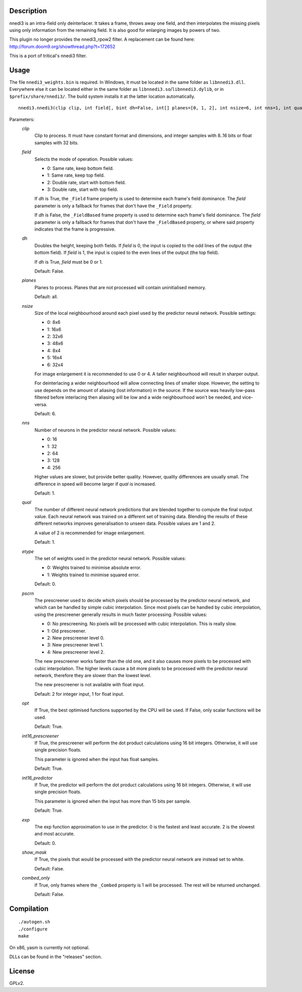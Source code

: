 Description
===========

nnedi3 is an intra-field only deinterlacer. It takes a frame, throws
away one field, and then interpolates the missing pixels using only
information from the remaining field. It is also good for enlarging
images by powers of two.

This plugin no longer provides the nnedi3_rpow2 filter. A replacement
can be found here: http://forum.doom9.org/showthread.php?t=172652

This is a port of tritical's nnedi3 filter.


Usage
=====

The file ``nnedi3_weights.bin`` is required. In Windows, it must be
located in the same folder as ``libnnedi3.dll``. Everywhere else it
can be located either in the same folder as
``libnnedi3.so``/``libnnedi3.dylib``, or in ``$prefix/share/nnedi3/``.
The build system installs it at the latter location automatically.

::

   nnedi3.nnedi3(clip clip, int field[, bint dh=False, int[] planes=[0, 1, 2], int nsize=6, int nns=1, int qual=1, int etype=0, int pscrn=2, bint opt=True, bint int16_prescreener=True, bint int16_predictor=True, int exp=0, bint show_mask=False, bint combed_only=False])

Parameters:
    *clip*
        Clip to process. It must have constant format and dimensions,
        and integer samples with 8..16 bits or float samples with 32
        bits.

    *field*
        Selects the mode of operation. Possible values:

        * 0: Same rate, keep bottom field.
        * 1: Same rate, keep top field.
        * 2: Double rate, start with bottom field.
        * 3: Double rate, start with top field.

        If *dh* is True, the ``_Field`` frame property is used to
        determine each frame's field dominance. The *field* parameter
        is only a fallback for frames that don't have the ``_Field``
        property.

        If *dh* is False, the ``_FieldBased`` frame property is used
        to determine each frame's field dominance. The *field*
        parameter is only a fallback for frames that don't have the
        ``_FieldBased`` property, or where said property indicates
        that the frame is progressive.

    *dh*
        Doubles the height, keeping both fields. If *field* is 0, the
        input is copied to the odd lines of the output (the bottom
        field). If *field* is 1, the input is copied to the even lines
        of the output (the top field).

        If *dh* is True, *field* must be 0 or 1.

        Default: False.

    *planes*
        Planes to process. Planes that are not processed will contain
        uninitialised memory.

        Default: all.

    *nsize*
        Size of the local neighbourhood around each pixel used by the
        predictor neural network. Possible settings:

        * 0: 8x6
        * 1: 16x6
        * 2: 32x6
        * 3: 48x6
        * 4: 8x4
        * 5: 16x4
        * 6: 32x4

        For image enlargement it is recommended to use 0 or 4. A taller
        neighbourhood will result in sharper output.

        For deinterlacing a wider neighbourhood will allow connecting
        lines of smaller slope. However, the setting to use depends on
        the amount of aliasing (lost information) in the source. If
        the source was heavily low-pass filtered before interlacing
        then aliasing will be low and a wide neighbourhood won't be
        needed, and vice-versa.

        Default: 6.

    *nns*
        Number of neurons in the predictor neural network. Possible
        values:

        * 0: 16
        * 1: 32
        * 2: 64
        * 3: 128
        * 4: 256

        Higher values are slower, but provide better quality. However,
        quality differences are usually small. The difference in speed
        will become larger if *qual* is increased.

        Default: 1.

    *qual*
        The number of different neural network predictions that are
        blended together to compute the final output value. Each
        neural network was trained on a different set of training
        data. Blending the results of these different networks
        improves generalisation to unseen data. Possible values are
        1 and 2.

        A value of 2 is recommended for image enlargement.

        Default: 1.

    *etype*
        The set of weights used in the predictor neural network.
        Possible values:

        * 0: Weights trained to minimise absolute error.
        * 1: Weights trained to minimise squared error.

        Default: 0.

    *pscrn*
        The prescreener used to decide which pixels should be
        processed by the predictor neural network, and which can be
        handled by simple cubic interpolation. Since most pixels can
        be handled by cubic interpolation, using the prescreener
        generally results in much faster processing. Possible values:

        * 0: No prescreening. No pixels will be processed with cubic
          interpolation. This is really slow.
        * 1: Old prescreener.
        * 2: New prescreener level 0.
        * 3: New prescreener level 1.
        * 4: New prescreener level 2.

        The new prescreener works faster than the old one, and it also
        causes more pixels to be processed with cubic interpolation.
        The higher levels cause a bit more pixels to be processed with
        the predictor neural network, therefore they are slower than
        the lowest level.

        The new prescreener is not available with float input.

        Default: 2 for integer input, 1 for float input.

    *opt*
        If True, the best optimised functions supported by the CPU
        will be used. If False, only scalar functions will be used.

        Default: True.

    *int16_prescreener*
        If True, the prescreener will perform the dot product
        calculations using 16 bit integers. Otherwise, it will use
        single precision floats.

        This parameter is ignored when the input has float samples.

        Default: True.

    *int16_predictor*
        If True, the predictor will perform the dot product
        calculations using 16 bit integers. Otherwise, it will use
        single precision floats.

        This parameter is ignored when the input has more than 15 bits
        per sample.

        Default: True.

    *exp*
        The exp function approximation to use in the predictor. 0 is
        the fastest and least accurate. 2 is the slowest and most
        accurate.

        Default: 0.

    *show_mask*
        If True, the pixels that would be processed with the predictor
        neural network are instead set to white.

        Default: False.

    *combed_only*
        If True, only frames where the ``_Combed`` property is 1 will
        be processed. The rest will be returned unchanged.

        Default: False.


Compilation
===========

::

   ./autogen.sh
   ./configure
   make

On x86, yasm is currently not optional.

DLLs can be found in the "releases" section.


License
=======

GPLv2.
